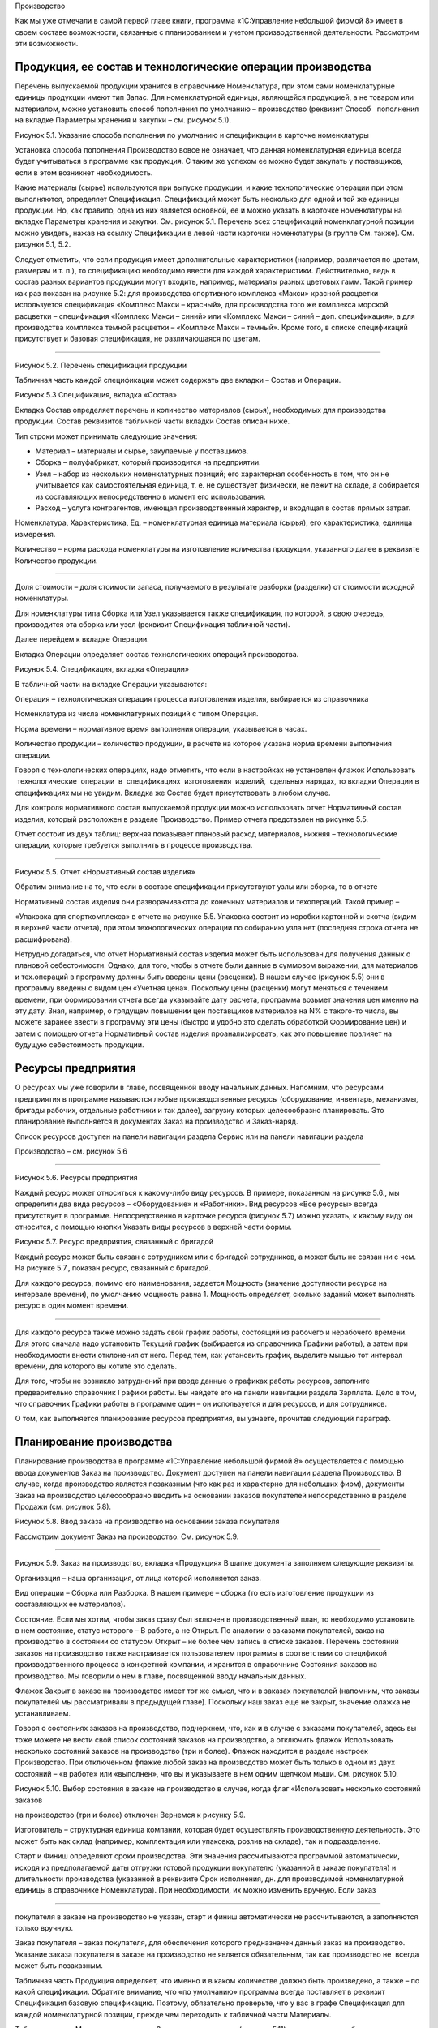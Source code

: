Производство

Как мы уже отмечали в самой первой главе книги, программа «1С:Управление
небольшой фирмой 8» имеет в своем составе возможности, связанные с
планированием и учетом производственной деятельности. Рассмотрим эти
возможности.

Продукция, ее состав и технологические операции производства
============================================================

Перечень выпускаемой продукции хранится в справочнике Номенклатура, при
этом сами номенклатурные единицы продукции имеют тип Запас. Для
номенклатурной единицы, являющейся продукцией, а не товаром или
материалом, можно установить способ пополнения по умолчанию –
производство (реквизит Способ   пополнения на вкладке Параметры хранения
и закупки – см. рисунок 5.1).

|image0|

Рисунок 5.1. Указание способа пополнения по умолчанию и спецификации в
карточке номенклатуры

Установка способа пополнения Производство вовсе не означает, что данная
номенклатурная единица всегда будет учитываться в программе как
продукция. С таким же успехом ее можно будет закупать у поставщиков,
если в этом возникнет необходимость.

Какие материалы (сырье) используются при выпуске продукции, и какие
технологические операции при этом выполняются, определяет Спецификация.
Спецификаций может быть несколько для одной и той же единицы продукции.
Но, как правило, одна из них является основной, ее и можно указать в
карточке номенклатуры на вкладке Параметры хранения и закупки. См.
рисунок 5.1. Перечень всех спецификаций номенклатурной позиции можно
увидеть, нажав на ссылку Спецификации в левой части карточки
номенклатуры (в группе См. также). См. рисунки 5.1, 5.2.

Следует отметить, что если продукция имеет дополнительные характеристики
(например, различается по цветам, размерам и т. п.), то спецификацию
необходимо ввести для каждой характеристики. Действительно, ведь в
состав разных вариантов продукции могут входить, например, материалы
разных цветовых гамм. Такой пример как раз показан на рисунке 5.2: для
производства спортивного комплекса «Макси» красной расцветки
используется спецификация «Комплекс Макси – красный», для производства
того же комплекса морской расцветки – спецификация «Комплекс Макси –
синий» или «Комплекс Макси – синий – доп. спецификация», а для
производства комплекса темной расцветки – «Комплекс Макси – темный».
Кроме того, в списке спецификаций присутствует и базовая спецификация,
не различающаяся по цветам.

--------------

|image1|

Рисунок 5.2. Перечень спецификаций продукции

Табличная часть каждой спецификации может содержать две вкладки – Состав
и Операции.

|image2|

Рисунок 5.3 Спецификация, вкладка «Состав»

Вкладка Состав определяет перечень и количество материалов (сырья),
необходимых для производства продукции. Состав реквизитов табличной
части вкладки Состав описан ниже.

Тип строки может принимать следующие значения:

-  Материал – материалы и сырье, закупаемые у поставщиков.

-  Сборка – полуфабрикат, который производится на предприятии.

-  Узел – набор из нескольких номенклатурных позиций; его характерная
   особенность в том, что он не учитывается как самостоятельная единица,
   т. е. не существует физически, не лежит на складе, а собирается из
   составляющих непосредственно в момент его использования.

-  Расход – услуга контрагентов, имеющая производственный характер, и
   входящая в состав прямых затрат.

Номенклатура, Характеристика, Ед. – номенклатурная единица материала
(сырья), его характеристика, единица измерения.

Количество – норма расхода номенклатуры на изготовление количества
продукции, указанного далее в реквизите Количество продукции.

--------------

Доля стоимости – доля стоимости запаса, получаемого в результате
разборки (разделки) от стоимости исходной номенклатуры.

Для номенклатуры типа Сборка или Узел указывается также спецификация, по
которой, в свою очередь, производится эта сборка или узел (реквизит
Спецификация табличной части).

Далее перейдем к вкладке Операции.

Вкладка Операции определяет состав технологических операций
производства.

|image3|

Рисунок 5.4. Спецификация, вкладка «Операции»

В табличной части на вкладке Операции указываются:

Операция – технологическая операция процесса изготовления изделия,
выбирается из справочника

Номенклатура из числа номенклатурных позиций с типом Операция.

Норма времени – нормативное время выполнения операции, указывается в
часах.

Количество продукции – количество продукции, в расчете на которое
указана норма времени выполнения операции.

Говоря о технологических операциях, надо отметить, что если в настройках
не установлен флажок Использовать  технологические  операции  в
 спецификациях  изготовления  изделий,  сдельных нарядах, то вкладки
Операции в спецификациях мы не увидим. Вкладка же Состав будет
присутствовать в любом случае.

Для контроля нормативного состав выпускаемой продукции можно
использовать отчет Нормативный состав изделия, который расположен в
разделе Производство. Пример отчета представлен на рисунке 5.5.

Отчет состоит из двух таблиц: верхняя показывает плановый расход
материалов, нижняя – технологические операции, которые требуется
выполнить в процессе производства.

--------------

|image4|

Рисунок 5.5. Отчет «Нормативный состав изделия»

Обратим внимание на то, что если в составе спецификации присутствуют
узлы или сборка, то в отчете

Нормативный состав изделия они разворачиваются до конечных материалов и
техопераций. Такой пример –

«Упаковка для спорткомплекса» в отчете на рисунке 5.5. Упаковка состоит
из коробки картонной и скотча (видим в верхней части отчета), при этом
технологических операции по собиранию узла нет (последняя строка отчета
не расшифрована).

Нетрудно догадаться, что отчет Нормативный состав изделия может быть
использован для получения данных о плановой себестоимости. Однако, для
того, чтобы в отчете были данные в суммовом выражении, для материалов и
тех.операций в программу должны быть введены цены (расценки). В нашем
случае (рисунок 5.5) они в программу введены с видом цен «Учетная цена».
Поскольку цены (расценки) могут меняться с течением времени, при
формировании отчета всегда указывайте дату расчета, программа возьмет
значения цен именно на эту дату. Зная, например, о грядущем повышении
цен поставщиков материалов на N% с такого-то числа, вы можете заранее
ввести в программу эти цены (быстро и удобно это сделать обработкой
Формирование цен) и затем с помощью отчета Нормативный состав изделия
проанализировать, как это повышение повлияет на будущую себестоимость
продукции.

Ресурсы предприятия
===================

О ресурсах мы уже говорили в главе, посвященной вводу начальных данных.
Напомним, что ресурсами предприятия в программе называются любые
производственные ресурсы (оборудование, инвентарь, механизмы, бригады
рабочих, отдельные работники и так далее), загрузку которых
целесообразно планировать. Это планирование выполняется в документах
Заказ на производство и Заказ-наряд.

Список ресурсов доступен на панели навигации раздела Сервис или на
панели навигации раздела

Производство – см. рисунок 5.6

--------------

|image5|

Рисунок 5.6. Ресурсы предприятия

Каждый ресурс может относиться к какому-либо виду ресурсов. В примере,
показанном на рисунке 5.6., мы определили два вида ресурсов –
«Оборудование» и «Работники». Вид ресурсов «Все ресурсы» всегда
присутствует в программе. Непосредственно в карточке ресурса (рисунок
5.7) можно указать, к какому виду он относится, с помощью кнопки Указать
виды ресурсов в верхней части формы.

|image6|

Рисунок 5.7. Ресурс предприятия, связанный с бригадой

Каждый ресурс может быть связан с сотрудником или с бригадой
сотрудников, а может быть не связан ни с чем. На рисунке 5.7., показан
ресурс, связанный с бригадой.

Для каждого ресурса, помимо его наименования, задается Мощность
(значение доступности ресурса на интервале времени), по умолчанию
мощность равна 1. Мощность определяет, сколько заданий может выполнять
ресурс в один момент времени.

--------------

Для каждого ресурса также можно задать свой график работы, состоящий из
рабочего и нерабочего времени. Для этого сначала надо установить Текущий
график (выбирается из справочника Графики работы), а затем при
необходимости внести отклонения от него. Перед тем, как установить
график, выделите мышью тот интервал времени, для которого вы хотите это
сделать.

Для того, чтобы не возникло затруднений при вводе данные о графиках
работы ресурсов, заполните предварительно справочник Графики работы. Вы
найдете его на панели навигации раздела Зарплата. Дело в том, что
справочник Графики работы в программе один – он используется и для
ресурсов, и для сотрудников.

О том, как выполняется планирование ресурсов предприятия, вы узнаете,
прочитав следующий параграф.

Планирование производства
=========================

Планирование производства в программе «1С:Управление небольшой фирмой 8»
осуществляется с помощью ввода документов Заказ на производство.
Документ доступен на панели навигации раздела Производство. В случае,
когда производство является позаказным (что как раз и характерно для
небольших фирм), документы Заказ на производство целесообразно вводить
на основании заказов покупателей непосредственно в разделе Продажи (см.
рисунок 5.8).

|image7|

Рисунок 5.8. Ввод заказа на производство на основании заказа покупателя

Рассмотрим документ Заказ на производство. См. рисунок 5.9.

--------------

|image8|

Рисунок 5.9. Заказ на производство, вкладка «Продукция» В шапке
документа заполняем следующие реквизиты.

Организация – наша организация, от лица которой исполняется заказ.

Вид операции – Сборка или Разборка. В нашем примере – сборка (то есть
изготовление продукции из составляющих ее материалов).

Состояние. Если мы хотим, чтобы заказ сразу был включен в
производственный план, то необходимо установить в нем состояние, статус
которого – В работе, а не Открыт. По аналогии с заказами покупателей,
заказ на производство в состоянии со статусом Открыт – не более чем
запись в списке заказов. Перечень состояний заказов на производство
также настраивается пользователем программы в соответствии со спецификой
производственного процесса в конкретной компании, и хранится в
справочнике Состояния заказов на производство. Мы говорили о нем в
главе, посвященной вводу начальных данных.

Флажок Закрыт в заказе на производство имеет тот же смысл, что и в
заказах покупателей (напомним, что заказы покупателей мы рассматривали в
предыдущей главе). Поскольку наш заказ еще не закрыт, значение флажка не
устанавливаем.

Говоря о состояниях заказов на производство, подчеркнем, что, как и в
случае с заказами покупателей, здесь вы тоже можете не вести свой список
состояний заказов на производство, а отключить флажок Использовать
несколько состояний заказов на производство (три и более). Флажок
находится в разделе настроек Производство. При отключенном флажке любой
заказ на производство может быть только в одном из двух состояний – «в
работе» или «выполнен», что вы и указываете в нем одним щелчком мыши.
См. рисунок 5.10.

|image9|

Рисунок 5.10. Выбор состояния в заказе на производство в случае, когда
флаг «Использовать несколько состояний заказов

на производство (три и более) отключен Вернемся к рисунку 5.9.

Изготовитель – структурная единица компании, которая будет осуществлять
производственную деятельность. Это может быть как склад (например,
комплектация или упаковка, розлив на складе), так и подразделение.

Старт и Финиш определяют сроки производства. Эти значения рассчитываются
программой автоматически, исходя из предполагаемой даты отгрузки готовой
продукции покупателю (указанной в заказе покупателя) и длительности
производства (указанной в реквизите Срок исполнения, дн. для
производимой номенклатурной единицы в справочнике Номенклатура). При
необходимости, их можно изменить вручную. Если заказ

--------------

покупателя в заказе на производство не указан, старт и финиш
автоматически не рассчитываются, а заполняются только вручную.

Заказ покупателя – заказ покупателя, для обеспечения которого
предназначен данный заказ на производство. Указание заказа покупателя в
заказе на производство не является обязательным, так как производство не
 всегда может быть позаказным.

Табличная часть Продукция определяет, что именно и в каком количестве
должно быть произведено, а также – по какой спецификации. Обратите
внимание, что «по умолчанию» программа всегда поставляет в реквизит
Спецификация базовую спецификацию. Поэтому, обязательно проверьте, что у
вас в графе Спецификация для каждой номенклатурной позиции, прежде чем
переходить к табличной части Материалы.

Табличная часть Материалы документа Заказ на производство (рисунок 5.11)
определяет потребность в сырье и материалах для производства. Данные
здесь заполняются автоматически на основе спецификаций, указанных в
табличной части Продукция. При изменении хотя бы одного значения графы
Спецификация в табличной части Продукция (а это изменение возможно, как
мы отметили в предыдущем абзаце) следует заново заполнить табличную
часть, нажав на кнопку Заполнить по спецификации.

|image10|

Рисунок 5.11. Заказ на производство, вкладка «Материалы»

Склад резерва – склад, на котором резервируются материалы, необходимые
для производства по данному заказу на производство. Здесь необходимо
отметить, что фактически материалы будут зарезервированы не под заказ на
производство, а под заказ покупателя, во исполнение которого создан
данный заказ на производство. Графу В резерв можно заполнить
автоматически, для этого воспользуйтесь кнопкой Изменить резерв.

Вкладка Задействованные ресурсы предназначены для планирования
использования ресурсов предприятия.

|image11|

Рисунок 5.12. Заказ на производство, вкладка «Задействованные ресурсы»

Табличная часть на вкладке Задействованные ресурсы заполняется вручную.
Здесь необходимо указать наименование ресурса, календарный день, время
начала работы ресурса (Старт) и время окончания работы ресурса (Финиш).
Время работы ресурса не обязательно должно совпадать точно со временем
производства по заказу. Так в нашем примере производство начинается 14
августа в 00 часов и заканчивается 17 августа в 00 часов (см. рисунок
5.9), в то время как сборочный автомат используется 15 и 16 августа с 9
до 11 часов утра (см. рисунок 5.12).

Планируя использование ресурсов, необходимо знать, доступны ли нужные
нам ресурсы на интересующий интервал времени. Для получения такой
информации можно воспользоваться формой Планировщик. Она доступна на
панели навигации раздела Производство или раздела Сервис. Кстати говоря,
непосредственно из формы Планировщик можно также вводить документы Заказ
на производство. Что мы далее и сделаем.

--------------

|image12|

Рисунок 5.13. Планировщик, вкладка План-график

Планировщик содержит две вкладки План-график и Загрузка ресурсов (см.
рисунок 5.13). На вкладке План- график представлены производственные
заказы, на вкладке Загрузка ресурсов – данные о планируемом
использовании ресурсов предприятия.

На обеих вкладках данные могут быть представлены в форме списка или в
форме диаграммы, вы можете сами выбрать форму представления данных,
нажав одну из кнопок Список или Диаграмма (эти кнопки расположены в
правой верхней части – см. рисунок 5.13).

Также на обеих вкладках можно ввести новый производственный заказ с
помощью кнопки Создать. Однако если вы вводите новый заказ, находясь на
вкладке План-график, то для заполнения вам откроется та же форма, что и
на рисунке 5.9, а если вы вводите новый заказ на вкладке Загрузка
ресурсов, то заказ будет иметь несколько иной вид. Хотя все те же
реквизиты в нем, конечно, будут присутствовать.

|image13|

Рисунок 5.14. Заказ на производство, введенный из формы «Планировщик» на
вкладке «Загрузка ресурсов»

--------------

Для сотрудника фирмы, занимающегося планированием производства, можно
рекомендовать нижеследующий порядок работы с документом, показанным на
рисунке 5.14.

#. Заполните данные о продукции (левый верх формы) и заказе (нижняя
   часть формы). Понятно, что даты и время Старт и Финиш пока не могут
   быть введены точно, укажите приблизительно.

2. Прежде чем вводить планы загрузки ресурсов (правый верх формы),
   убедитесь, что нужные вам ресурсы свободны в интересующее вас время.
   Для этого обратите внимание на среднюю часть формы – именно там вы
   увидите список ресурсов, в котором для каждого ресурса занятое время
   отмечено красным цветом. Так, на рисунке 5.14 мы видим, что 16
   августа сборочный автомат занят с 9 до 11 часов утра. Меняя дату с
   помощью синих стрелок, посмотрите в какие ближайшие дни и часы нужный
   вам ресурс свободен.

3. Найдя незанятое время в графике загрузки ресурса, отметьте эти клетки
   мышью или Shift + стрелка, после чего нажмите Enter. Таким образом,
   вы автоматически введете новую строку в таблицу Задействованные
   ресурсы (верхняя часть формы). Таблицу Задействованные ресурсы,
   конечно, можно заполнять и вручную с помощью кнопки Добавить.
   Выбранное вами время загрузки ресурсов на данном заказе вы увидите в
   расписании зеленым цветом.

|image14|

Рисунок. 5.15. Планирование времени загрузки ресурса

4. Теперь вернитесь к реквизитам Старт и Финиш в нижней части заказа. С
   учетом того, как вы только что спланировали загрузку ресурсов, эти
   сроки вам, возможно, надо откорректировать.

5. Нажмите кнопку Провести и закрыть.

Если вы случайно ошиблись, планируя загрузку ресурсов, и запланировали
использование одного и того же ресурса в одно и то же время одновременно
на нескольких заказах (при том, что мощность ресурса равна 1), то вы
легко увидите эти ошибки. Для этого на вкладке Загрузка ресурсов формы
Планировщик нажмите кнопку Диаграмма и выберите интересующий вас период
времени. См. рисунок 5.16.

--------------

|image15|

Рисунок 5.16. Заштрихованные по диагонали клетки – неверно
спланированное время.

Так, на рисунке 5.16 мы видим, что с 10 до 11 часов 16 августа ошибочно
запланировано использование сборочного автомата на двух заказах
одновременно. Один из этих заказов надо ставить на другое время.

Продолжим разговор о планировании. Как уже было отмечено в самом начале
этого параграфа, список документов Заказ на производство и есть наш план
производства. Этот список доступен в разделе Производство по ссылке
Заказы на производство на панели навигации. Список заказов на
производство мы также видим в форме Планировщик. И наконец, для
просмотра производственного плана можно также воспользоваться отчетами.
Например, отчетом Ведомость по заказам на производство, расположенным в
разделе Производство. Пример сформированного отчета показан на рисунке
5.17.

|image16|

Рисунок 5.17. Отчет «Ведомость по заказам на производство».

Графа Заказано – и есть наш производственный план, графа нач.ост (на
начало) – недовыполненный план с прошлого периода (в примере на рисунке
5.17 прошлым периодом считается все, что было до 13.08.2012).

В случае, когда производство является позаказным, необходимо
осуществлять регулярный контроль того, все ли заказы покупателей
попадают в план производства. Для этой цели можно формировать отчет
Анализ выполнения  заказов  покупателей  из  раздела  Продажи  или
 отчет  Ведомость  по  размещению  заказов  из раздела Закупки (см.
рисунки 5.18 и 5.19).

--------------

|image17|

Рисунок 5.18. Отчет «Анализ выполнения заказов покупателей».

|image18|

Рис 5.19. Отчет «Ведомость по размещению заказов»

Характерная особенность отчета о размещении заказов заключается в том,
что в него всегда попадают только те заказы покупателей, которые будут
выполняться за счет заказов на производство или заказов поставщикам.

Производственные планы можно видеть также и в отчете График движения
запасов. Отчет находится в разделе Закупки.

--------------

|image19|

Рисунок 5.20. Планируемый выпуск спорткомплексов «Макси» в графике
движения запасов

Кстати, в графике движения запасов (рисунок 5.20) видно также, что 14 и
16 августа мы планируем отпускать материалы в производство.

Резервирование материалов, как мы помним, осуществляется в документе
Заказ на производство. Посмотреть, какие именно материалы
зарезервированы можно с помощью отчета Остатки запасов (раздел Закупки),
причем в настройках отчета обязательно должна присутствовать группировка
Заказ покупателя. Как мы уже отмечали, материалы для производства всегда
резервируются не под заказ на производство, а под заказ покупателя,
который указан в заказе на производство.

|image20|

Рисунок 5.21. Отчет о резервировании запасов

На рисунке 5.21 показан пример отчета о резервировании запасов. Как
понять, где свободный остаток, а где резерв – отмечено на рисунке на
примере номенклатуры «Доска для пресса».

--------------

Итак, мы рассмотрели вопрос планирования в УНФ с помощью документа Заказ
на производство. В  заключение отметим, что заказы на производство можно
не вводить вручную, а формировать с помощью сервиса Расчет потребностей
в запасах. Работу с сервисом Расчет потребностей в запасах мы будем
рассматривать в главе, посвященной закупкам.

Теперь перейдем от планирования к фактическому выпуску продукции.

Выпуск продукции
================

Передача материалов со склада в производство
--------------------------------------------

После того, как сформирован производственный заказ, ответственный за
выпуск по заказу обращается на склад с требованием отпустить ему
материалы и комплектующие. Это обращение обычно выполняется в форме
требования-накладной (требования на склад). Требование на склад в
программе можно распечатать непосредственно из документа Заказ на
производство (или из журнала документов Заказы на  производство) – см.
рисунки 5.22 и 5.23.

|image21|

Рисунок 5.22. Требование на склад можно распечатать

--------------

|image22|

Рисунок 5.23. Печатная форма «Требование на склад»

Работник склада, осуществляющий отпуск материалов для производства,
оформляет в программе отпуск со склада с помощью документа Перемещение
запасов. Если отпуск материалов происходит точно под конкретный
производственный заказ, то целесообразно ввести документ Перемещение
материалов на основании документа Заказ на производство – в этом случае
документ Перемещение запасов будет заполнен автоматически – см. рисунок
5.24. Хотя, конечно, все реквизиты документа, включая табличную часть,
могут быть заполнены вручную безотносительно конкретного заказа.

--------------

|image23|

Рисунок 5.24. Перемещение материалов в производство

Обратите внимание на значения реквизитов Вид операции и Получатель в
документе. Производственный отдел у нас имеет тип «Подразделение»,
именно поэтому программа интерпретирует данную операцию как передачу
материалов в производство. Если бы производственный отдел был, например,
с типом «Склад», то программа считала бы приведенную на рисунке 5.24
операцию обычным перемещением между складами.

После проведения документа Перемещение запасов материалы, указанные в
табличной части, будут

«числиться» за производственным отделом: рисунок 5.25.

--------------

|image24|

Рисунок 5.25. Отчет «Остатки по складу» из раздела «Закупки» покажет,
какие материалы находятся

в конкретном производственном подразделении

Надо сказать, что ввод документа Перемещение материалов в цепочке
производственного процесса не является строго обязательным. И вот
почему. Дело в том, что в небольших фирмах нередко склад и производство
совмещены в одном подразделении. В таких фирмах выпуск продукции,
например, сборка из комплектующих, выполняется непосредственно на
складе, где эти комплектующие и хранятся. В такой ситуации вводить
документ Перемещение материалов не нужно (если только речь не идет о
перемещении материалов между ячейками этого склада).

Выпуск продукции и ее оприходование на склад
--------------------------------------------

Фактический выпуск продукции оформляется в программе с помощью документа
Производство. Целесообразно ввести его на основании документа Заказ на
производство.

Кроме того, сотрудник, ответственный за производство, обычно ставит
отметку о выполнении заказа в документе Заказ на производство –
например, путем перевода заказа в состояние со статусом Выполнен и
установкой флажка Закрыт.

Рассмотрим подробнее документ Производство.

--------------

|image25|

Рисунок 5.26. Документ «Производство», вкладка «Продукция»

|image26|

Рисунок 5.27. Документ «Производство», вкладка «Материалы»

Смысл большинства реквизитов документа Производство интуитивно понятен,
поэтому остановимся лишь на некоторых из них.

Изготовитель – структурная единица, которая осуществила выпуск
продукции. Это может быть как производственное, так и складское
подразделение (в зависимости от специфики деятельности конкретной
компании). В примере на рисунках 5.26–5.27 изготовителем является
Производственный отдел. Именно на затраты этого подразделения будет
списана стоимость материалов, затраченных на выпуск (указываются в
табличной части на вкладке Материалы).

Получатель – структурная единица, куда будет оприходована готовая
продукция. Как правило, это – склад. В

--------------

примере на рисунках 5.26–5.27 это – Основной склад.

Списать из (расположен на вкладке Материалы) – реквизит, определяющий
структурную единицу, из которой будут списаны материалы, потраченные на
выпуск продукции. Это может быть, как складское подразделение, так и
производственное (если материалы были предварительно отпущены со склада
в производство с помощью документа Перемещение запасов, как описано в
предыдущем параграфе).

Графа Количество табличной части на вкладке Материалы определяет, какое
количество материала фактически израсходовано на выпуск.

Графа Резерв табличной части на вкладке Материалы определяет, какое
количество материала снимается с резерва (напомним, что резервировали мы
в заказе на производство).

Отходы. Вкладка табличной части, на которой перечисляются возвратные
отходы (именно отходы, а не остатки), если таковые получились в процессе
производства.

При проведении документа Производство в программе происходит следующее:

#. Отражается выпуск готовой продукции.

2. Готовая продукция приходуется на склад (указанный как Получатель),
   при этом, если производство выполнялось под заказ покупателя, то
   продукция автоматически резервируется на складе под этот заказ
   покупателя.

3. Отражается факт исполнения заказа на производство, что можно видеть,
   например, в отчете Ведомость по заказам  на  производство.

4. Материалы, указанные на вкладке Материалы, списываются на выпуск
   продукции (перечисленной на вкладке Продукция) из подразделения,
   указанного в реквизите Списать из, в натуральном и стоимостном
   выражении.

5. Возвратные отходы, перечисленные на вкладке Отходы, приходуются в
   подразделение, указанное на вкладке Отходы как Получатель, в
   натуральном выражении.

Теперь рассмотрим три нюанса, связанных с движением материалов.

Во-первых, заполнение табличной части на вкладке Материалы в документе
Производство не является обязательным. Дело в том, что выполнять
списание материалов на выпуск можно не только с помощью документов
Производство, отражающих каждый выпуск. Списание материалов на выпуск
продукции можно сделать также и документом Распределение затрат, который
может «охватывать» любой период времени – производственную смену,
несколько рабочих дней, неделю, и даже месяц. При этом материалы должны
быть предварительно переданы в производственное подразделение с помощью
документа Перемещение запасов. На практике такой порядок работы
(распределение материалов с помощью документа Распределение затрат, а не
в документе Производство) бывает обоснован, например, в таких случаях:

-  внутренними правилами фирмы определено, что производственники не
   отчитываются за расход материалов по каждому выпуску, а делают это,
   например, один раз в неделю;

-  нет информации о том, какие именно материалы на какую именно
   продукцию израсходованы (такое, увы, бывает), и тогда распределение
   всех потраченных за период (обычно, календарный месяц) материалов на
   выпущенную продукцию придется выполнить по нормативам или каким-либо
   иным правилам – ведь себестоимость выпущенной продукции все равно
   надо посчитать.

Работу с документом Распределение затрат мы рассмотрим в главе,
посвященной финансам[4].

Во-вторых, факт не всегда соответствует плану. Материалов по факту может
быть израсходовано больше или меньше запланированного (а возможно и
зарезервированного) количества. Как правильно учесть в программе такие
ситуации? А вот как.

Если материала истрачено больше запланированного (то есть – указанного в
заказе на производство), то просто укажите фактический расход в графе
Количество (вкладка Материалы – см. рисунок 5.27). Значение графы Резерв
при этом увеличивать не нужно – ведь вы снимаете с резерва только то,
что резервировали.

Если материала истрачено меньше запланированного, то в графе Количество
вы также указываете  фактический расход, при этом значение графы Резерв
нужно тоже уменьшить до значения фактического расхода. Остаток
(непригодившееся, но зарезервированное количество материала) нужно снять
с резерва, введя документ   Резервирование   запасов.

В-третьих, если на вкладке Продукция находится не одна, а несколько
номенклатурных позиций, то материалы, перечисленные на вкладке
Материалы, будут автоматически распределены программой по этим
номенклатурным позициям. Распределение происходит на основе спецификаций
и (или) пропорционально

--------------

объему выпуска, т. е. – количеству продукции. Так, например, если на
вкладке Материалы присутствует материал, не указанный в спецификациях,
то его количество будет распределено по позициям продукции
пропорционально количеству продукции. Надо подчеркнуть, что возможность
ручной корректировки результатов распределения материалов в документе
Производство, отсутствует. Посмотреть, как именно программа распределила
материалы, вы сможете с помощью отчета Распределение материалов. Нажав
на ссылку в  левой части формы документа Производство, вы увидите эти
данные. См. рисунок 5.28.

|image27|

Рисунок 5.28. Распределение материалов в документе «Производство»

Итак, с помощью документа Производство оформляем выпуск готовой
продукции. Убедиться в том, что продукция выпущена и лежит на складе под
заказы покупателей, можно, например, с помощью отчета Остатки запасов
(рисунок 5.29), к которому мы уже обращались ранее. В отчете можно
увидеть не только то, какая продукция и в каком количестве лежит на
складе, но также и под какие заказы покупателей она была выпущена.

--------------

|image28|

Рисунок 5.29. Отчет «Остатки запасов»» показывает, какая продукция
находится на складе и под какие заказы покупателей она выпущена

Данные о том, что выпуск произошел, появятся и в отчете Анализ
исполнения заказов покупателей, которым часто пользуются сотрудники
отдела продаж. Таким образом, продавец может оперативно проинформировать
покупателя о том, что продукция для него готова (рисунок 5.30).

|image29|

Рисунок 5.30. Готовая к отгрузке продукция в отчете

«Анализ выполнения заказов покупателей»

Контроль исполнения производственного плана
===========================================

Итак, с оформлением фактического выпуска все относительно просто. Но
ведь необходимо не только учитывать факт состоявшегося выпуска
продукции, но также и контролировать соответствие факта плану, то есть –
заданиям на производство. И в первую очередь, здесь идет речь о контроле
сроков исполнения, ведь в заказах наших покупателей указаны конкретные
даты, к которым нужно уже отгрузить готовую продукцию. Срыв сроков
поставки может неблагоприятно сказаться на отношениях с покупателями,
поэтому вопрос контроля своевременности исполнения производственных
заказов всегда попадает в сферу внимания руководителя небольшой фирмы.

Для контроля исполнения заказов на производство можно воспользоваться
отчетом Ведомость по заказам на производство. Давайте посмотрим на
пример этого отчета, показанный на рисунке 5.31. Что же мы видим? То,
что если сегодня, скажем, 17 августа, то мы даже перевыполняем график,
поскольку выполнен не только производственный заказ на 17 число, но
также и один заказ на 18-е. А вот если сегодня на календаре 19 августа,
а отчет показывает данные, как на рисунке 5.31, то налицо – срыв сроков:
заказы на производство СП

-  0000000004 и СП – 0000000003 от 16.08.2012 должны были быть выполнены
   18 числа (один к 10:00, второй к 12:00), однако в графе Выполнено, к
   сожалению, – пусто.

--------------

|image30|

Рисунок 5.31. Отчет «Ведомость по заказам на производство»

с группировкой по плановой дате окончания выполнения заказа (дате
финиша)

Конечно, чтобы получить отчет именно такой формы, как на рисунке 5.31,
мы немного «вмешались» в настройку отчета – добавили группировку Заказ
на производство. Финиш.

Для контроля исполнения производственного плана можно воспользоваться
также отчетом План-фактный анализ производства (рисунок 5.32), который
вы тоже найдете в разделе Производство.

|image31|

Рисунок 5.32. План-фактный анализ производства

Отчет имеет удобный и наглядный вид, показывает запланированное и
произведенное количество продукции за выбранный период времени, а также
отклонение в натуральном выражении (количестве) и процентном.

Обратите внимание, что, например, процент выполнения плана «минус 40»
(см. рисунок 5.32), надо понимать как «выполнение плана на 60
процентов». Кроме того, обратите внимание и на то обстоятельство, что в
отчете План-фактный анализ производства не содержатся данные об остатках
с прошлого периода, то есть – данные об имеющемся недовыполнении или
перевыполнении плана на дату начала отчета (на рис. 5.32 – на
13.08.2012). В то время как в отчете Ведомость по заказам на
производство такие данные есть. Они находятся в графе Нач. ост (на
начало).

--------------

Контролировать выполнение плана производства может не только
руководитель фирмы, но и сотрудники, ответственные за исполнение тех или
иных производственных заказов – каждый по своим заказам.

Осуществлять такой контроль достаточно удобно в форме Планировщик. См.
рисунок 5.33.

Рисунок 5.33. Планировщик, с отбором по ответственному

В планировщике видны все заказы за выбранный период. «Зачеркнутые»
заказы – это те, в которых установлен флажок Закрыт. Такой флажок
ответственный сможет поставить только в тех заказах, которые уже
выполнены (статус состояния «выполнен»), либо были отменены еще до
начала выполнения (статус состояния «открыт»).

Формирование заказов на производство с помощью сервиса «Расчет потребностей в запасах»
======================================================================================

Как мы уже отмечали, для небольших фирм характерно позаказное
производство, т. е. задания производственным подразделениям произвести
продукцию выдаются в точном соответствии с полученными заявками от
покупателей. С точки зрения работы в программе «1С:УНФ 8» это означает,
что на основании каждого заказа покупателя, в котором присутствует
продукция, надо ввести заказ на производство. При  большом количестве
заявок процесс может быть трудоемким, поэтому его нужно
автоматизировать. Для этой цели можно воспользоваться сервисом Расчет
потребностей в запасах, который создает необходимое количество
документов Заказ на производство автоматически. Забегая вперед, отметим,
что сервис Расчет потребностей в запасах «умеет» автоматически создавать
не только заказы на производство, но также заказы поставщикам и заказы
на переработку.

Рассмотрим, как работает этот сервис.

На панели навигации раздела Производства выбираем ссылку Расчет
потребностей, после чего открывается форма, показанная на рисунке 5.34.

|image32|

--------------

Рисунок 5.34. Расчет потребностей в запасах, вкладка «Потребность»

Перед началом расчета, во-первых, укажите программе, по какую дату надо
рассчитать потребность. На рисунке

5.34 потребность рассчитывается по 30 августа включительно. Обратите
внимание, что нижняя граница расчета

-  всегда текущая дата. В нашем примере это – 23.08.2012.

Если речь идет о потребностях в продукции, то необходимо оставить
предложенный программой способ пополнения «Производство».

Это означает, что программа будет рассчитывать потребность во всех
номенклатурных позициях типа «Запас», в карточке которых указан способ
пополнения «Производство».

Далее при необходимости определите организацию и установите
дополнительные отборы (кнопка Отборы).

Теперь нажимайте кнопку Рассчитать. При установленном флажке Только
дефицит программа покажет вам перечень номенклатурных позиций, которых
недостаточно для удовлетворения имеющихся заказов покупателей, при этом
в графе Дефицит вы увидите недостающее количество.

Теперь раскроем информацию о конкретной номенклатурной позиции и на этом
примере рассмотрим, какие данные показывает программа. См. рисунок 5.35.

|image33|

Рисунок 5.35. Расчет потребностей – пример

Итак, Спортивный комплекс Мини темной расцветки. Остатка на складе нет,
т. к. строка Начальный остаток пуста. Поступлений тоже не ожидается
(строка Поступление пуста), что означает, что на эту продукцию нет ни
одного неисполненного заказа на производство. Потребность составляет 7
штук, в том числе 4 штуки – по заказу покупателя от 19.08 и 3 штуки – по
заказу покупателя от 22.08. При этом первые четыре штуки присутствуют
также и в графе Просрочено. Почему? Ответ на этот вопрос мы можем
получить, открыв двойным щелчком мыши сам заказ покупателя – см. рисунок
5.36.

|image34|

Рисунок 5.36. Заказ покупателя продукции, плановая дата отгрузки уже
прошла

Отгрузка по заказу должна была состояться еще 22 августа, а сегодня, как
мы помним – 23-е. Поэтому потребности по данному заказу расценены
программой как просроченные.

А вот по заказу от 22.08 отгрузка должна состоятся 28 августа (см.
рисунок 5.35), поэтому по этому заказу потребность в Спортивном
комплексе Мини темной расцветки просроченной не является.

--------------

В строке Конечный остаток (рисунок 5.35) мы видим минус 7. Это и
означает, что дефицит данной продукции составляет 7 штук.

Аналогичным образом вы можете посмотреть подробную информацию по каждой
номенклатурной позиции, присутствующей в списке.

Ознакомившись с составом и количеством дефицитных позиций, переходим на
следующую вкладку

Рекомендации и нажимаем Рассчитать. См. рисунок 5.37.

|image35|

Рисунок 5.37. Расчет потребностей, вкладка Рекомендации

Здесь все просто. Строки, отмеченные зеленым шрифтом, соответствуют
продукции, которую еще не поздно произвести. То, что выделено красным –
производить уже поздно. Напомним, что в карточке каждой номенклатурной
позиции есть срок пополнения. Поэтому, если например, продукцию нужно
отгружать покупателю завтра, а срок ее пополнения (в нашем случае –
производства) составляет три дня, то отгрузить в срок мы не успеем.
Именно такие ситуации и выделены в форме красным цветом. Обратите
внимание, что в таких строках программа не поставила флажки (см. рисунок
5.37). Это означает, что она не собирается создавать по ним заказы на
производство. Если вы все же решили производить такую «просроченную»
продукцию, флажки нужно установить вручную. См. рисунок 5.38.

|image36|

Рисунок 5.38. Флажками отмечены все строки рекомендаций

Теперь смело переходите на вкладку Заказы и нажимайте кнопку
Сформировать заказы. Программа создаст необходимое количество документов
Заказ на производство. Не удивляйтесь, если заказов будет меньше, чем
строк с рекомендациями на вкладке Рекомендации. Программа может
объединить несколько строк в один заказ, если например, продукция
производится к одной и той же дате.

Автоматически созданные заказы на производство ничем не отличаются от
документов, введенных вручную. Однако есть несколько обстоятельств, на
которые следует обязательно обратить внимание. Они показаны на рисунке
5.39.

--------------

|image37|

Рисунок 5.39. Заказ на производство, созданный автоматически

Во-первых, в качестве изготовителя программа ставит то подразделение,
которое указано как основное в настройках программы. У вас оно может не
совпадать с тем подразделением, кому вы даете заказ на производство.
Если это так, исправьте.

Во-вторых, реквизит Заказ покупателя пуст. Если вы хотите сохранить
привязку заказа на производство к заказу покупателя, вам нужно заполнить
реквизит Заказ покупателя вручную. А если в табличной части – продукция
по нескольким заказам покупателей, придется автоматически созданный
документ Заказ на производство разбивать на несколько.

В-третьих, в реквизите Спецификация программа всегда указывает ту, что
выбрана в карточке продукции (в справочнике Номенклатура) как базовая.
Даже если в заказе покупателя, от которого происходит потребность,
указана спецификация, отличная от базовой. Поэтому проверьте
спецификации, при необходимости измените  их. И если вы произвели это
изменение, обязательно перейдите затем на вкладку Материалы и нажмите
кнопку Заполнить по спецификации. В противном случае список материалов
останется от базовых спецификаций.

В-четвертых, проверьте, заполнен ли реквизит Ответственный.

Проверив автоматически созданные документы Заказ на производство, вы
можете провести их непосредственно из формы Расчет потребностей в
запасах с помощью специальной кнопки (расположена справа от кнопки
Сформировать заказы – см. рисунок 5.40).

|image38|

Рисунок 5.40. Расчет потребностей, вкладка «Заказы»

Имейте также в виду, что заказы будут сформированы программой столько
раз, сколько раз вы нажмете кнопку

Сформировать заказы. Поэтому будьте аккуратны.

--------------

Давальческое  производство
==========================

Передача в переработку
----------------------

Небольшая фирма может не иметь собственных производственных мощностей
для выпуска необходимой продукции, в этом случае она осуществляет
производство не сама, а пользуется услугами стороннего контрагента.
Рассмотрим, каким образом такая схема отражается в программе
«1С:Управление небольшой фирмой 8».

Заказ контрагенту на переработку нашего сырья оформляется документом
Заказ поставщику с указанием вида операции – Заказ на переработку. На
вкладке Товары, услуги указываем продукцию, которая должна быть
изготовлена переработчиком, на вкладке Материалы – какие материалы мы
ему для этого будем передавать.

См. рисунки 5.41 и 5.42.

|image39|

Рисунок 5.41. Заказ переработчику, вкладка «Товары»

--------------

|image40|

Рисунок 5.42. Заказ переработчику, вкладка «Материалы в переработку»

Осуществление фактической передачи сырья переработчику оформляется
документом Расходная накладная с видом операции Передача в переработку
(рисунок 5.43). Документ может быть введен на основании заказа
переработчику.

|image41|

Рисунок 5.43. Передача материалов переработчику

Какие материалы и в каком количестве находятся у переработчиков, можно
увидеть в отчете Ведомость по запасам. Так на рисунке 5.44 видно, что
Полиуретан (в рулонах) ушел с Основного склада и теперь находится в
производственном объединении «Старт».

--------------

|image42|

Рисунок 5.44. Отчет «Ведомость по запасам» показывает, что материалы
были переданы переработчику

Факт переработки сырья контрагентом отражается в программе с помощью
документа Отчет переработчика. Документ доступен по ссылке Отчеты
переработчиков на панели навигации раздела Закупки. В отчете
переработчика указывается готовая продукция, полученная в результате
переработки, использованное сырье (переданное ранее на переработку),
возникшие отходы. Кроме того, отдельно в документе (на вкладке Расходы)
указываются сведения об оказанных переработчиком услугах: наименование
услуги, ее стоимость и сумма НДС. См. рисунки 5.45 и 5.46.

|image43|

Рисунок 5.45. Отчет переработчика, вкладка «Запасы»

--------------

|image44|

Рисунок 5.46. Отчет переработчика, вкладка «Расходы»

Документ Отчет переработчика может быть введен на основании введенного
ранее заказа переработчику.

После проведения документа Отчет переработчика продукция поступает на
склад, материалы списываются, в стоимости продукции учитывается
стоимость материалов и стоимость услуг переработчика. Все это можно
увидеть, например, в отчете Ведомость по запасам (рисунок 5.47).

|image45|

Рисунок 5.47. Отчет «Ведомость по запасам» после проведения отчета
переработчика

Остаток неиспользованного переработчиком сырья (в нашем примере это –
два метра полиуретана на сумму 100 рублей) может быть возвращен обратно,
для этого надо ввести документ Приходная накладная с видом операции
 Возврат  из  переработки.

Прием в переработку
-------------------

Опишем кратко, каким образом в программе отражаются операции, связанные
с приемом материалов в переработку.

Сначала оформляется документ Заказ покупателя с видом операции Заказ на
переработку. В заказе

--------------

указывается перечень сырья, которое необходимо переработать (вкладка
Материалы заказчика), и готовая продукция (вкладка Товары, услуги),
которая будет изготовлена в результате переработки.

Поступление сырья в переработку оформляется документом Приходная
накладная с указанием вида операции

Прием в переработку. Документ может быть введен на основании заказа
покупателя на переработку.

На основании заказа покупателя на переработку создается документ Заказ
на производство. Фактический выпуск продукции по заказу (переработка)
отражается документом Производство.

Данные о выпуске продукции из принятого в переработку (давальческого)
сырья отражаются в отчете о переработке. Документ Отчет о переработке
доступен по ссылке Отчеты о переработке в группе Переработка на панели
навигации раздела Производство. Именно Отчет о переработке отражает в
программе факт оказания услуги заказчику по переработке сырья.

В отчете о переработке указываются сведения о выпущенной из
давальческого сырья продукции (вкладка Продукция), использованного
давальческого сырья (вкладка Материалы) и возникших в результате
переработки отходах (вкладка Отходы). Документ Отчет о переработке может
быть введен на основании заказа покупателя на переработку.

Остаток неиспользованного давальческого сырья может быть возвращен
заказчику. Эта операция оформляется документом Расходная накладная с
указанием вида  операции Возврат из переработки.

Отметим, что для сырья, принимаемого в переработку, обязательно ведение
партионного учета. Партия сырья указывается во всех документах,
связанных с его движением: Приходная накладная, Производство, Отчет о
переработке, Расходная накладная. Достаточно для каждого вида сырья
ввести одну партию со статусом Давальческое сырье. Можно также вводить
отдельную партию на каждое поступление сырья или каждого заказчика.

Заключение к главе «Производство»
=================================

Итак, мы рассмотрели вопросы производственного планирования, контроля и
учета выпуска продукции в программе «1С:Управление небольшой фирмой 8».
Нерассмотренным в данной главе остался вопрос производственной
себестоимости. Но поскольку он самым тесным образом связан с темой
формирования финансовой отчетности, то мы изучим его в главе «Финансы».

Вопросы для самоконтроля
========================

#. Можно ли вести в программе несколько спецификаций на одну и ту же
   номенклатурную единицу продукции?

2. В чем отличие между понятиями «Сборка» и «Узел» в составе
   спецификации?

3. Обязательно ли указание заказа покупателя в заказе на производство?

4. Можно ли ввести документ «Заказ на производство» непосредственно в
   форме «Планировщик»?

5. Что находится в справочнике «Ресурсы предприятия»? Приведите примеры
   ресурсов.

6. Можно ли запланировать загрузку одного и того же ресурса на одно и то
   же время по двум разным заказам?

7. Можно ли задать график работы для ресурса, не связанного с
   сотрудником или с бригадой?

8. Для чего нужен отчет «Размещение заказов»?

9. Можно ли резервировать материалы на складе под конкретный заказ на
   производство?

10. С помощью какого документа отражается передача материалов в
    производство?

11. Можно ли документом «Производство» оформить выпуск продукции в одном
    подразделении, а материалы на этот выпуск списать из другого
    подразделения?

12. По какой стоимости приходуются на склад возвратные отходы
    производства?

13. Что нужно сделать, чтобы зарезервировать выпущенную продукцию под
    заказы покупателей?

14. С помощью каких отчетов программы можно контролировать соответствие
    фактического выпуска производственным планам?

15. Как посмотреть все неисполненные заказы на производство, в которых
    ответственным является начальник производства?

--------------

16. Можно ли использовать сервис «Расчет потребностей в запасах» для
    формирования документов «Заказ на производство»?

17. Какие документы программы используются для отражений операций по
    переработке сырья и материалов сторонним контрагентом
    (переработчиком)?

.. |image0| image:: static/images/2/image00.jpg
.. |image1| image:: static/images/2/image01.jpg
.. |image2| image:: static/images/2/image12.jpg
.. |image3| image:: static/images/2/image23.jpg
.. |image4| image:: static/images/2/image33.jpg
.. |image5| image:: static/images/2/image41.jpg
.. |image6| image:: static/images/2/image42.jpg
.. |image7| image:: static/images/2/image43.png
.. |image8| image:: static/images/2/image44.jpg
.. |image9| image:: static/images/2/image45.png
.. |image10| image:: static/images/2/image02.png
.. |image11| image:: static/images/2/image03.png
.. |image12| image:: static/images/2/image04.jpg
.. |image13| image:: static/images/2/image05.jpg
.. |image14| image:: static/images/2/image06.jpg
.. |image15| image:: static/images/2/image07.jpg
.. |image16| image:: static/images/2/image08.jpg
.. |image17| image:: static/images/2/image09.jpg
.. |image18| image:: static/images/2/image10.png
.. |image19| image:: static/images/2/image11.jpg
.. |image20| image:: static/images/2/image13.png
.. |image21| image:: static/images/2/image14.png
.. |image22| image:: static/images/2/image15.jpg
.. |image23| image:: static/images/2/image16.jpg
.. |image24| image:: static/images/2/image17.png
.. |image25| image:: static/images/2/image18.jpg
.. |image26| image:: static/images/2/image19.jpg
.. |image27| image:: static/images/2/image20.jpg
.. |image28| image:: static/images/2/image21.png
.. |image29| image:: static/images/2/image22.jpg
.. |image30| image:: static/images/2/image24.jpg
.. |image31| image:: static/images/2/image25.jpg
.. |image32| image:: static/images/2/image26.jpg
.. |image33| image:: static/images/2/image27.jpg
.. |image34| image:: static/images/2/image28.jpg
.. |image35| image:: static/images/2/image29.png
.. |image36| image:: static/images/2/image30.png
.. |image37| image:: static/images/2/image31.jpg
.. |image38| image:: static/images/2/image32.png
.. |image39| image:: static/images/2/image34.jpg
.. |image40| image:: static/images/2/image35.jpg
.. |image41| image:: static/images/2/image36.jpg
.. |image42| image:: static/images/2/image37.jpg
.. |image43| image:: static/images/2/image38.jpg
.. |image44| image:: static/images/2/image39.jpg
.. |image45| image:: static/images/2/image40.jpg
